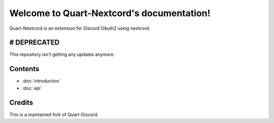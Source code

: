 .. Quart-Nextcord documentation master file, created by
   sphinx-quickstart on Thu Jun  2 14:02:21 2022.
   You can adapt this file completely to your liking, but it should at least
   contain the root `toctree` directive.

Welcome to Quart-Nextcord's documentation!
==========================================

Quart-Nextcord is an extension for Discord OAuth2 using nextcord.

# DEPRECATED
--------
This repository isn't getting any updates anymore.

Contents
--------

* :doc:`introduction`
* :doc:`api`

Credits
--------
This is a maintained fork of Quart-Discord.

